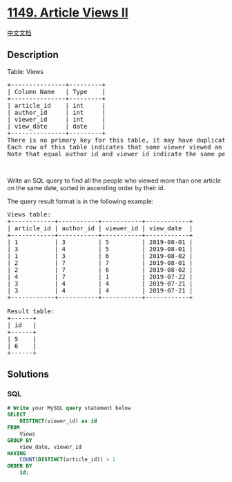 * [[https://leetcode.com/problems/article-views-ii][1149. Article Views
II]]
  :PROPERTIES:
  :CUSTOM_ID: article-views-ii
  :END:
[[./solution/1100-1199/1149.Article Views II/README.org][中文文档]]

** Description
   :PROPERTIES:
   :CUSTOM_ID: description
   :END:

#+begin_html
  <p>
#+end_html

Table: Views

#+begin_html
  </p>
#+end_html

#+begin_html
  <pre>
  +---------------+---------+
  | Column Name   | Type    |
  +---------------+---------+
  | article_id    | int     |
  | author_id     | int     |
  | viewer_id     | int     |
  | view_date     | date    |
  +---------------+---------+
  There is no primary key for this table, it may have duplicate rows.
  Each row of this table indicates that some viewer viewed an article (written by some author) on some date. 
  Note that equal author_id and viewer_id indicate the same person.</pre>
#+end_html

#+begin_html
  <p>
#+end_html

 

#+begin_html
  </p>
#+end_html

#+begin_html
  <p>
#+end_html

Write an SQL query to find all the people who viewed more than one
article on the same date, sorted in ascending order by their id.

#+begin_html
  </p>
#+end_html

#+begin_html
  <p>
#+end_html

The query result format is in the following example:

#+begin_html
  </p>
#+end_html

#+begin_html
  <pre>
  Views table:
  +------------+-----------+-----------+------------+
  | article_id | author_id | viewer_id | view_date  |
  +------------+-----------+-----------+------------+
  | 1          | 3         | 5         | 2019-08-01 |
  | 3          | 4         | 5         | 2019-08-01 |
  | 1          | 3         | 6         | 2019-08-02 |
  | 2          | 7         | 7         | 2019-08-01 |
  | 2          | 7         | 6         | 2019-08-02 |
  | 4          | 7         | 1         | 2019-07-22 |
  | 3          | 4         | 4         | 2019-07-21 |
  | 3          | 4         | 4         | 2019-07-21 |
  +------------+-----------+-----------+------------+

  Result table:
  +------+
  | id   |
  +------+
  | 5    |
  | 6    |
  +------+</pre>
#+end_html

** Solutions
   :PROPERTIES:
   :CUSTOM_ID: solutions
   :END:

#+begin_html
  <!-- tabs:start -->
#+end_html

*** *SQL*
    :PROPERTIES:
    :CUSTOM_ID: sql
    :END:
#+begin_src sql
  # Write your MySQL query statement below
  SELECT
      DISTINCT(viewer_id) as id
  FROM
      Views
  GROUP BY
      view_date, viewer_id
  HAVING
      COUNT(DISTINCT(article_id)) > 1
  ORDER BY
      id;
#+end_src

#+begin_html
  <!-- tabs:end -->
#+end_html
